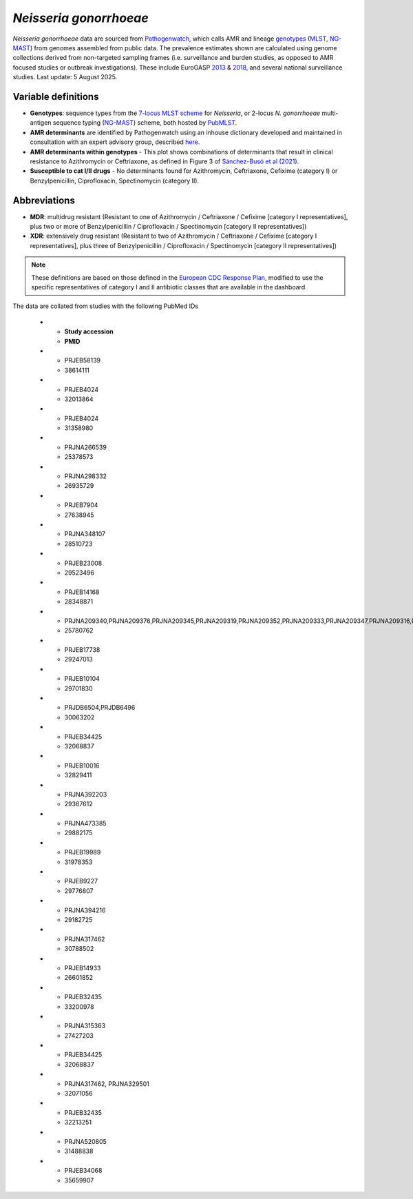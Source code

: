 *Neisseria gonorrhoeae*
=======================

.. container:: justify-text

   *Neisseria gonorrhoeae* data are sourced from `Pathogenwatch <https://doi.org/10.1186/s13073-021-00858-2>`__, which calls AMR and lineage `genotypes <https://pubmlst.org/neisseria/>`_ (`MLST <https://doi.org/10.1186/1741-7007-5-35>`_, `NG-MAST <https://doi.org/10.1086/383047>`_) from genomes assembled from public data. The prevalence estimates shown are calculated using genome collections derived from non-targeted sampling frames (i.e. surveillance and burden studies, as opposed to AMR focused studies or outbreak investigations). These include EuroGASP `2013 <https://doi.org/10.1016/s1473-3099(18)30225-1>`_ & `2018 <https://doi.org/10.1016/s2666-5247(22)00044-1>`_, and several national surveillance studies. Last update: 5 August 2025.

Variable definitions
~~~~~~~~~~~~~~~~~~~~~~~~

.. container:: justify-text

   - **Genotypes**: sequence types from the `7-locus MLST scheme <https://doi.org/10.1128/jcm.43.8.4178-4182.2005>`_ for *Neisseria*, or 2-locus *N. gonorrhoeae* multi-antigen sequence typing (`NG-MAST <https://doi.org/10.1086/383047>`_) scheme, both hosted by `PubMLST <https://pubmlst.org/neisseria/>`_.
   - **AMR determinants** are identified by Pathogenwatch using an inhouse dictionary developed and maintained in consultation with an expert advisory group, described `here <https://doi.org/10.1186/s13073-021-00858-2>`__.
   - **AMR determinants within genotypes** - This plot shows combinations of determinants that result in clinical resistance to Azithromycin or Ceftriaxone, as defined in Figure 3 of `Sánchez-Busó et al (2021) <https://doi.org/10.1186/s13073-021-00858-2>`_.
   - **Susceptible to cat I/II drugs** - No determinants found for Azithromycin, Ceftriaxone, Cefixime (category I) or Benzylpenicillin, Ciprofloxacin, Spectinomycin (category II).

Abbreviations
~~~~~~~~~~~~~~

.. container:: justify-text

   - **MDR**: multidrug resistant (Resistant to one of Azithromycin / Ceftriaxone / Cefixime [category I representatives], plus two or more of Benzylpenicillin / Ciprofloxacin / Spectinomycin [category II representatives])
   - **XDR**: extensively drug resistant (Resistant to two of Azithromycin / Ceftriaxone / Cefixime [category I representatives], plus three of Benzylpenicillin / Ciprofloxacin / Spectinomycin [category II representatives])

   .. note::

      These definitions are based on those defined in the `European CDC Response Plan <https://www.ecdc.europa.eu/sites/default/files/documents/multi-and-extensively-drug-resistant-gonorrhoea-response-plan-Europe-2019.pdf>`_, modified to use the specific representatives of category I and II antibiotic classes that are available in the dashboard.


The data are collated from studies with the following PubMed IDs

   * - **Study accession**
     - **PMID**
   * - PRJEB58139
     - 38614111
   * - PRJEB4024
     - 32013864
   * - PRJEB4024
     - 31358980
   * - PRJNA266539
     - 25378573
   * - PRJNA298332
     - 26935729
   * - PRJEB7904
     - 27638945
   * - PRJNA348107
     - 28510723
   * - PRJEB23008
     - 29523496
   * - PRJEB14168
     - 28348871
   * - PRJNA209340,PRJNA209376,PRJNA209345,PRJNA209319,PRJNA209352,PRJNA209333,PRJNA209347,PRJNA209316,PRJNA209466,PRJNA209373,PRJNA209465,PRJNA209351,PRJNA209342,PRJNA209343,PRJNA209320,PRJNA209470
     - 25780762
   * - PRJEB17738
     - 29247013
   * - PRJEB10104
     - 29701830
   * - PRJDB6504,PRJDB6496
     - 30063202
   * - PRJEB34425
     - 32068837
   * - PRJEB10016
     - 32829411
   * - PRJNA392203
     - 29367612
   * - PRJNA473385
     - 29882175
   * - PRJEB19989
     - 31978353
   * - PRJEB9227
     - 29776807
   * - PRJNA394216
     - 29182725
   * - PRJNA317462
     - 30788502
   * - PRJEB14933
     - 26601852
   * - PRJEB32435
     - 33200978
   * - PRJNA315363
     - 27427203
   * - PRJEB34425
     - 32068837
   * - PRJNA317462, PRJNA329501
     - 32071056
   * - PRJEB32435
     - 32213251
   * - PRJNA520805
     - 31488838
   * - PRJEB34068
     - 35659907

